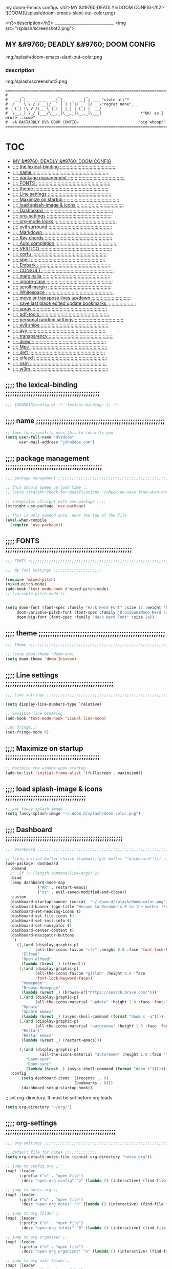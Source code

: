 #+OPTIONS: toc:

my doom-Emacs configs
<h2>MY &#9760;DEADLY☠DOOM CONFIG</h2>
![DOOM](/splash/doom-emacs-slant-out-color.png)

<h3>description</h3>
_______________________________
<img src="/splash/screenshot2.png">

** MY &#9760; DEADLY &#9760; DOOM CONFIG

img:/splash/doom-emacs-slant-out-color.png
*** description

img:/splash/screenshot2.png


    #+begin_example
    =====================================================================================
    #      _               _           _
    #   __| |_   _____  __| |_   _  __| | ___ "stole all"*
    #  / _` \ \ / / __|/ _` | | | |/ _` |/ _ \"regret none"...
    # | (_| |\ V /\__ \ (_| | |_| | (_| |  __/
    #  \__,_| \_/ |___/\__,_|\__,_|\__,_|\___|                 *"OK! so I wrote ..some"
    #  ☠A DASTARDLY DVS DOOM CONFIG☠                          "big whoop!"
    =====================================================================================
    #+end_example

* :TOC:
  - [[#my-9760-deadly-9760-doom-config][MY &#9760; DEADLY &#9760; DOOM CONFIG]]
  - [[#-the-lexical-binding-][;;;; the lexical-binding ;;;;;;;;;;;;;;;;;;;;;;;;;;;;;;;;;;;;;;;;;]]
  - [[#-name-][;;;; name ;;;;;;;;;;;;;;;;;;;;;;;;;;;;;;;;;;;;;;;;;;;;;;;;;;;;;;;;]]
  - [[#-package-management-][;;;; package management ;;;;;;;;;;;;;;;;;;;;;;;;;;;;;;;;;;;;;;;;;;]]
  - [[#-fonts-][;;;; FONTS ;;;;;;;;;;;;;;;;;;;;;;;;;;;;;;;;;;;;;;;;;;;;;;;;;;;;;;;]]
  - [[#-theme-][;;;; theme ;;;;;;;;;;;;;;;;;;;;;;;;;;;;;;;;;;;;;;;;;;;;;;;;;;;;;;;]]
  - [[#-line-settings-][;;;; Line settings ;;;;;;;;;;;;;;;;;;;;;;;;;;;;;;;;;;;;;;;;;;;;;;;]]
  - [[#-maximize-on-startup-][;;;; Maximize on startup ;;;;;;;;;;;;;;;;;;;;;;;;;;;;;;;;;;;;;;;;;]]
  - [[#-load-splash-image--icons-][;;;; load splash-image & icons ;;;;;;;;;;;;;;;;;;;;;;;;;;;;;;;;;;;]]
  - [[#-dashboard-][;;;; Dashboard ;;;;;;;;;;;;;;;;;;;;;;;;;;;;;;;;;;;;;;;;;;;;;;;;;;;]]
  - [[#-org-settings-][;;;; org-settings ;;;;;;;;;;;;;;;;;;;;;;;;;;;;;;;;;;;;;;;;;;;;;;;;]]
  - [[#-org-mode-looks-][;;;; org-mode looks ;;;;;;;;;;;;;;;;;;;;;;;;;;;;;;;;;;;;;;;;;;;;;;]]
  - [[#-evil-surround-][;;;; evil surround ;;;;;;;;;;;;;;;;;;;;;;;;;;;;;;;;;;;;;;;;;;;;;;;]]
  - [[#-markdown-][;;;; Markdown ;;;;;;;;;;;;;;;;;;;;;;;;;;;;;;;;;;;;;;;;;;;;;;;;;;;;]]
  - [[#-key-chords-][;;;; Key chords ;;;;;;;;;;;;;;;;;;;;;;;;;;;;;;;;;;;;;;;;;;;;;;;;;;]]
  - [[#-auto-completion-][;;;; Auto completion ;;;;;;;;;;;;;;;;;;;;;;;;;;;;;;;;;;;;;;;;;;;;;]]
  - [[#-vertico-][;;;; VERTICO ;;;;;;;;;;;;;;;;;;;;;;;;;;;;;;;;;;;;;;;;;;;;;;;;;;;;;]]
  - [[#-corfu-][;;;; corfu ;;;;;;;;;;;;;;;;;;;;;;;;;;;;;;;;;;;;;;;;;;;;;;;;;;;;;;;]]
  - [[#-spell-][;;;; spell ;;;;;;;;;;;;;;;;;;;;;;;;;;;;;;;;;;;;;;;;;;;;;;;;;;;;;;;]]
  - [[#-embark-][;;;; Embark ;;;;;;;;;;;;;;;;;;;;;;;;;;;;;;;;;;;;;;;;;;;;;;;;;;;;;;]]
  - [[#-consult-][;;;; CONSULT ;;;;;;;;;;;;;;;;;;;;;;;;;;;;;;;;;;;;;;;;;;;;;;;;;;;;;]]
  - [[#-marginalia-][;;;; marginalia ;;;;;;;;;;;;;;;;;;;;;;;;;;;;;;;;;;;;;;;;;;;;;;;;;;]]
  - [[#-ignore-case-][;;;; ignore-case ;;;;;;;;;;;;;;;;;;;;;;;;;;;;;;;;;;;;;;;;;;;;;;;;;]]
  - [[#-scroll-margin-][;;;; scroll margin ;;;;;;;;;;;;;;;;;;;;;;;;;;;;;;;;;;;;;;;;;;;;;;;]]
  - [[#-whitespace-][;;;; Whitespace ;;;;;;;;;;;;;;;;;;;;;;;;;;;;;;;;;;;;;;;;;;;;;;;;;;]]
  - [[#-move-or-transpose-lines-updown-][;;;; move or transpose lines up/down ;;;;;;;;;;;;;;;;;;;;;;;;;;;;;]]
  - [[#-save-last-place-edited-update-bookmarks-][;;;; save last place edited update bookmarks ;;;;;;;;;;;;;;;;;;;;;]]
  - [[#-spray-][;;;; spray ;;;;;;;;;;;;;;;;;;;;;;;;;;;;;;;;;;;;;;;;;;;;;;;;;;;;;;;]]
  - [[#-pdf-tools-][;;;; pdf-tools ;;;;;;;;;;;;;;;;;;;;;;;;;;;;;;;;;;;;;;;;;;;;;;;;;;;]]
  - [[#-personal-random-settings-][;;;; personal random settings ;;;;;;;;;;;;;;;;;;;;;;;;;;;;;;;;;;;;]]
  - [[#-evil-snipe-][;;;; evil snipe ;;;;;;;;;;;;;;;;;;;;;;;;;;;;;;;;;;;;;;;;;;;;;;;;;;]]
  - [[#-avy-][;;;; avy ;;;;;;;;;;;;;;;;;;;;;;;;;;;;;;;;;;;;;;;;;;;;;;;;;;;;;;;;;]]
  - [[#-transparency-][;;;; transparency ;;;;;;;;;;;;;;;;;;;;;;;;;;;;;;;;;;;;;;;;;;;;;;;;]]
  - [[#-dired-][;;;; dired ;;;;;;;;;;;;;;;;;;;;;;;;;;;;;;;;;;;;;;;;;;;;;;;;;;;;;;;]]
  - [[#-mpv-][;;;; Mpv ;;;;;;;;;;;;;;;;;;;;;;;;;;;;;;;;;;;;;;;;;;;;;;;;;;;;;;;;;]]
  - [[#-deft-][;;;; deft ;;;;;;;;;;;;;;;;;;;;;;;;;;;;;;;;;;;;;;;;;;;;;;;;;;;;;;;;]]
  - [[#-elfeed-][;;;; elfeed ;;;;;;;;;;;;;;;;;;;;;;;;;;;;;;;;;;;;;;;;;;;;;;;;;;;;;;]]
  - [[#-osm-][;;;; osm ;;;;;;;;;;;;;;;;;;;;;;;;;;;;;;;;;;;;;;;;;;;;;;;;;;;;;;;;;]]
  - [[#-w3m-][;;;; w3m ;;;;;;;;;;;;;;;;;;;;;;;;;;;;;;;;;;;;;;;;;;;;;;;;;;;;;;;;;]]

** ;;;; the lexical-binding ;;;;;;;;;;;;;;;;;;;;;;;;;;;;;;;;;;;;;;;;;

#+begin_src emacs-lisp
;;; $DOOMDIR/config.el -*- lexical-binding: t; -*-
#+end_src

** ;;;; name ;;;;;;;;;;;;;;;;;;;;;;;;;;;;;;;;;;;;;;;;;;;;;;;;;;;;;;;;

#+begin_src emacs-lisp
;; Some functionality uses this to identify you
(setq user-full-name "dvsdude"
      user-mail-address "john@doe.com")
#+end_src

** ;;;; package management ;;;;;;;;;;;;;;;;;;;;;;;;;;;;;;;;;;;;;;;;;;

#+begin_src emacs-lisp
;;; package management ;;;;;;;;;;;;;;;;;;;;;;;;;;;;;;;;;;;;;;;;;;;;;;;;;;;;;;;;;;

;; this should speed up load time ;;
;; (setq straight-check-for-modifications '(check-on-save find-when-checking))

;; integrates straight with use-package ;;;;
(straight-use-package 'use-package)

;; This is only needed once, near the top of the file
(eval-when-compile
  (require 'use-package))
#+end_src

** ;;;; FONTS ;;;;;;;;;;;;;;;;;;;;;;;;;;;;;;;;;;;;;;;;;;;;;;;;;;;;;;;

#+begin_src emacs-lisp
;;; FONTS ;;;;;;;;;;;;;;;;;;;;;;;;;;;;;;;;;;;;;;;;;;;;;;;;;;;;;;;;;;;;;;;;;;;;;

;;; My font settings ;;;;;;;;;;;;;;;;;;;;;

(require 'mixed-pitch)
(mixed-pitch-mode)
(add-hook 'text-mode-hook #'mixed-pitch-mode)
;; (variable-pitch-mode t)


(setq doom-font (font-spec :family "Hack Nerd Font" :size 17 :weight 'bold)
     doom-variable-pitch-font (font-spec :family "DroidSansMono Nerd Font" :size 17)
     doom-big-font (font-spec :family "Hack Nerd Font" :size 24))
#+end_src

** ;;;; theme ;;;;;;;;;;;;;;;;;;;;;;;;;;;;;;;;;;;;;;;;;;;;;;;;;;;;;;;

#+begin_src emacs-lisp
;;; theme ;;;;;;;;;;;;;;;;;;;;;;;;;;;;;;;;;;;;;;;;;;;;;;;;;;;;;;;;;;;;;;;;;;;;;

;; (setq doom-theme 'doom-one)
(setq doom-theme 'doom-Iosvkem)
#+end_src

** ;;;; Line settings ;;;;;;;;;;;;;;;;;;;;;;;;;;;;;;;;;;;;;;;;;;;;;;;

#+begin_src emacs-lisp
;;; Line settings ;;;;;;;;;;;;;;;;;;;;;;;;;;;;;;;;;;;;;;;;;;;;;;;;;;;;;;;;;;;;;

(setq display-line-numbers-type `relative)

;; Sensible line breaking
(add-hook 'text-mode-hook 'visual-line-mode)

;;no fringe;;;
(set-fringe-mode 0)
#+end_src

** ;;;; Maximize on startup ;;;;;;;;;;;;;;;;;;;;;;;;;;;;;;;;;;;;;;;;;

#+begin_src emacs-lisp
;; Maximize the window upon startup
(add-to-list 'initial-frame-alist '(fullscreen . maximized))
#+end_src

** ;;;; load splash-image & icons ;;;;;;;;;;;;;;;;;;;;;;;;;;;;;;;;;;;

#+begin_src emacs-lisp
;; set fancy splash-image
(setq fancy-splash-image "~/.doom.d/splash/doom-color.png")
#+end_src


** ;;;; Dashboard ;;;;;;;;;;;;;;;;;;;;;;;;;;;;;;;;;;;;;;;;;;;;;;;;;;;

#+begin_src emacs-lisp
;;; Dashboard ;;;;;;;;;;;;;;;;;;;;;;;;;;;;;;;;;;;;;;;;;;;;;;;;;;;;;;;;;;;;;;;;;;

;; (setq initial-buffer-choice (lambda()(get-buffer "*dashboard*"))) ;; this is for use with emacsclient
(use-package! dashboard
  :demand
  ;; :if (< (length command-line-args) 2)
  :bind
  (:map dashboard-mode-map
              ("RR" . restart-emacs)
              ("zz" . evil-saved-modified-and-close))
  :custom
  (dashboard-startup-banner (concat  "~/.doom.d/splash/doom-color.png"))
  (dashboard-banner-logo-title "Wecome to Dvsdude's E to the mother f*ck*n MACS")
  (dashboard-set-heading-icons t)
  (dashboard-set-file-icons t)
  (dashboard-set-init-info t)
  (dashboard-set-navigator t)
  (dashboard-center-content t)
  (dashboard-navigator-buttons
   `(
     ((,(and (display-graphic-p)
             (all-the-icons-faicon "rss" :height 0.8 :face 'font-lock-keyword-face))
       "Elfeed"
       "Open elfeed"
       (lambda (&rest _) (elfeed)))
      (,(and (display-graphic-p)
             (all-the-icons-faicon "gitlab" :height 0.8 :face
             'font-lock-keyword-face))
       "Homepage"
       "Browse Homepage"
       (lambda (&rest _) (browse-url"https://search.brave.com/")))
      (,(and (display-graphic-p)
             (all-the-icons-material "update" :height 1.0 :face 'font-lock-keyword-face))
       "Update"
       "Update emacs"
       (lambda (&rest _) (async-shell-command (format "doom s -u"))))
      (,(and (display-graphic-p)
             (all-the-icons-material "autorenew" :height 1.0 :face 'font-lock-keyword-face))
       "Restart"
       "Restar emacs"
       (lambda (&rest _) (restart-emacs)))
      
      (,(and (display-graphic-p)
               (all-the-icons-material "autorenew" :height 1.0 :face 'font-lock-keyword-face))
         "Doom-sync"
         "Doom-sync"
         (lambda (&rest _) (async-shell-command (format "doom s")))))))
  :config
       (setq dashboard-items '((recents  . 8)
                              (bookmarks . 8)))
       (dashboard-setup-startup-hook))

#+end_src


;; set org-directory. It must be set before org loads
#+begin_src emacs-lisp
(setq org-directory "~/org/")

#+end_src

** ;;;; org-settings ;;;;;;;;;;;;;;;;;;;;;;;;;;;;;;;;;;;;;;;;;;;;;;;;

#+begin_src emacs-lisp
;;; org-settings ;;;;;;;;;;;;;;;;;;;;;;;;;;;;;;;;;;;;;;;;;;;;;;;;;;;;;;;;;;;;;;;;

;; default file for notes ;;;;;;;;;;;;;;
(setq org-default-notes-file (concat org-directory "notes.org"))

;; jump to config.org ;;
(map! :leader
      (:prefix ("o" . "open file")
       :desc "open org config" "p" (lambda () (interactive) (find-file "~/.doom.d/config.org"))))

;; jump to notes.org ;;
(map! :leader
      (:prefix ("o" . "open file")
       :desc "open org notes" "n" (lambda () (interactive) (find-file "~/org/notes.org"))))

;; jump to org folder ;;
(map! :leader
      (:prefix ("o" . "open file")
       :desc "open org folder" "0" (lambda () (interactive) (find-file "~/org/"))))

;; jump to org organizer ;;
(map! :leader
      (:prefix ("o" . "open file")
       :desc "open org organizer" "o" (lambda () (interactive) (find-file "~/org/organizer.org"))))

;; jump to org wiki folder;;
(map! :leader
      (:prefix ("o" . "open file")
       :desc "open org wiki" "k" (lambda () (interactive) (find-file "~/org/wiki/"))))

;; C-c C-, brings up menu for adding code blocks ;;;;
(require 'org-tempo)
(add-to-list 'org-structure-template-alist '("el" . "src emacs-lisp"))

;; brings up a buffer for capturing ;;;;
(require 'org-capture)
(setq org-refile-targets '((nil :maxlevel . 2)
                                (org-agenda-files :maxlevel . 2)))
(setq org-outline-path-complete-in-steps nil)         ;; Refile in a single go
(setq org-refile-use-outline-path 'file)              ;; this also set by vertico

;; uses Pandoc to convert selected file types to org
(use-package! org-pandoc-import :after org)
#+end_src

** ;;;; org-mode looks ;;;;;;;;;;;;;;;;;;;;;;;;;;;;;;;;;;;;;;;;;;;;;;

#+begin_src emacs-lisp
;;;; Improve org mode looks ;;;;;;;;;;;;;;;;;;;;;;;;;;;

(setq org-agenda-include-diary t
      org-agenda-timegrid-use-ampm 1
      org-startup-indented t
      org-pretty-entities t
      org-hide-emphasis-markers t
      org-startup-with-inline-images t
      org-image-actual-width '(300))

;; un-hide emphasis-markers when under point ;;;;
(add-hook 'org-mode-hook 'org-appear-mode)

;; change header * for symbols ;;;;
(require 'org-superstar)
(after! 'org
(add-hook 'org-mode-hook (lambda () (org-superstar-mode 1))))

;; use dash instead of hyphin ;;
;; (after! 'org-superstar
;; (font-lock-add-keywords 'org-mode
;; '(("\\\\\\=<\\\\(-\\\\):"
;;  '(("^[[:space:]]*\\(-\\) "
;;     0 (prog1 () (compose-region (match-beginning 1) (match-end 1) "—"))))))))

;; set font size for headers ;;
(custom-set-faces
  '(org-level-1 ((t (:inherit outline-1 :height 1.2))))
  '(org-level-2 ((t (:inherit outline-2 :height 1.0))))
  '(org-level-3 ((t (:inherit outline-3 :height 1.0))))
  '(org-level-4 ((t (:inherit outline-4 :height 1.0))))
  '(org-level-5 ((t (:inherit outline-5 :height 1.0))))
)

;; set `color' of emphasis types ;;;;

(setq org-emphasis-alist
      '(("*" my-org-emphasis-bold)
        ("/" italic)
        ("_" underline)
        ("=" org-verbatim verbatim)
        ("~" org-code verbatim)
        ("+" (:strike-through t))))

(defface my-org-emphasis-bold
  '((default :inherit bold)
    (((class color) (min-colors 88) (background light))
     :foreground "#a60000")
    (((class color) (min-colors 88) (background dark))
     :foreground "#ff8059"))
  "My bold emphasis for Org.")

(defface my-org-emphasis-italic
  '((default :inherit italic)
    (((class color) (min-colors 88) (background light))
     :foreground "#005e00")
    (((class color) (min-colors 88) (background dark))
     :foreground "#44bc44"))
  "My italic emphasis for Org.")

(defface my-org-emphasis-underline
  '((default :inherit underline)
    (((class color) (min-colors 88) (background light))
     :foreground "#813e00")
    (((class color) (min-colors 88) (background dark))
     :foreground "#d0bc00"))
  "My underline emphasis for Org.")

(defface my-org-emphasis-strike-through
  '((((class color) (min-colors 88) (background light))
     :strike-through "#972500" :foreground "#505050")
    (((class color) (min-colors 88) (background dark))
     :strike-through "#ef8b50" :foreground "#a8a8a8"))
  "My strike-through emphasis for Org.")
#+end_src


** ;;;; evil surround ;;;;;;;;;;;;;;;;;;;;;;;;;;;;;;;;;;;;;;;;;;;;;;;

#+begin_src emacs-lisp
;;; evil surround ;;;;;;;;;;;;;;;;;;;;;;;;;;;;;;;;

(require 'evil-surround)
(after! 'org
(add-hook 'org-mode-hook (lambda ()
                            (push '(?= . ("=" . "=")) evil-surround-pairs-alist)))
(add-hook 'org-mode-hook (lambda ()
                            (push '(?` . ("`" . "'")) evil-surround-pairs-alist))))
#+end_src
** ;;;; Markdown ;;;;;;;;;;;;;;;;;;;;;;;;;;;;;;;;;;;;;;;;;;;;;;;;;;;;

;; use C-c / for menu

#+begin_src emacs-lisp
;;; Markdown ;;;;;;;;;;;;;;;;;;;;;;;;;;;;;;;;;;;;;;;;;;;;;;;;;;;;;;;;;;;;;;;;;;

(use-package markdown-mode
  :commands (markdown-mode gfm-mode)
  :mode (("README\\.md\\'" . gfm-mode)
         ("\\.md\\'" . markdown-mode)
         ("\\.markdown\\'" . markdown-mode))
  :init (setq markdown-command "pandoc"))
;; start pandoc with every markdown file ;;;;
(add-hook 'markdown-mode-hook 'pandoc-mode)

;; default markdown-mode's markdown-live-preview-mode to vertical split
(setq markdown-split-window-direction 'right)
#+end_src

** ;;;; Key chords ;;;;;;;;;;;;;;;;;;;;;;;;;;;;;;;;;;;;;;;;;;;;;;;;;;

#+begin_src emacs-lisp
;;; Keychords ;;;;;;;;;;;;;;;;;;;;;;;;;;;;;;;;;;;;;;;;;;;;;;;;;;;;;;;;;;;;;;;;;

(require 'key-chord)
(key-chord-mode 1)
;; Exit insert mode by pressing j and then j quickly
;; Max time delay between two key presses to be considered a key chord
(setq key-chord-two-keys-delay 0.4) ; default 0.1
;; Max time delay between two presses of the same key to be considered a key chord.
;; Should normally be a little longer than;key-chord-two-keys-delay.
(setq key-chord-one-key-delay 0.5) ; default 0.2
(key-chord-define evil-insert-state-map "jj" 'evil-normal-state)
(key-chord-define evil-insert-state-map "jh" 'evil-normal-state)
;; (key-chord-define evil-insert-state-map "dd" 'backward-kill-word)
#+end_src

** ;;;; Auto completion ;;;;;;;;;;;;;;;;;;;;;;;;;;;;;;;;;;;;;;;;;;;;;

#+begin_src emacs-lisp
;;; Auto completion ;;;;;;;;;;;;;;;;;;;;;;;;;;;;;;;;;;;;;;;;;;;;;;;;;;;;;;;;;;;

(ac-config-default)
;; Completion words longer than 3 characters
(custom-set-variables
  '(ac-ispell-requires 3)
  '(ac-ispell-fuzzy-limit 1))

(eval-after-load "auto-complete"
  '(progn
      (ac-ispell-setup)))

(add-hook 'git-commit-mode-hook 'ac-ispell-ac-setup)
(add-hook 'org-mode-hook 'ac-ispell-ac-setup)
(setq ispell-complete-word-dict "/usr/share/dict/20k.txt")
(add-to-list 'ac-user-dictionary "/usr/share/dict/20k.txt")
;; (ac-flyspell-workaround)
(setq flyspell-correct-highlight nil)
#+end_src

** ;;;; VERTICO ;;;;;;;;;;;;;;;;;;;;;;;;;;;;;;;;;;;;;;;;;;;;;;;;;;;;;

#+begin_src emacs-lisp
;;; VERTICO ;;;;;;;;;;;;;;;;;;;;;;;;;;;;;;;;;;;;;;;;;;;;;;;;;;;;;;;;;;;;;;;;;;;

(use-package vertico
  :init
  (vertico-mode)
  (setq vertico-cycle t))
(use-package orderless
   :init
  ;; (setq completion-styles '(basic substring partial-completion flex))
  ;; (setq completion-styles '(substring orderless)
  (setq completion-styles '(orderless)
        completion-category-defaults nil
        completion-category-overrides '((file (styles partial-completion)))))
;; Persist history over Emacs restarts. Vertico sorts by history position.
(use-package savehist
  :init
  (savehist-mode 1))
(use-package emacs
  :init
;; Alternatively try `consult-completing-read-multiple' ;;;;
  (defun crm-indicator (args)
    (cons (concat "[CRM] " (car args)) (cdr args)))
  (advice-add #'completing-read-multiple :filter-args #'crm-indicator)

;; Do not allow the cursor in the minibuffer prompt ;;;;
(setq minibuffer-prompt-properties
      '(read-only t cursor-intangible t face minibuffer-prompt))
(add-hook 'minibuffer-setup-hook #'cursor-intangible-mode)

;; Enable recursive minibuffers ;;;;
  (setq enable-recursive-minibuffers t))
;; Use `consult-completion-in-region' if Vertico is enabled.
;; Otherwise use the default `completion--in-region' function.
(setq completion-in-region-function
      (lambda (&rest args)
        (apply (if vertico-mode
                   #'consult-completion-in-region
                 #'completion--in-region)
               args)))
(advice-add #'completing-read-multiple
            :override #'consult-completing-read-multiple)
(setq org-refile-use-outline-path 'file
      org-outline-path-complete-in-steps nil)
(advice-add #'tmm-add-prompt :after #'minibuffer-hide-completions)
(use-package marginalia
  :after vertico
  :custom
  (marginalia-annotators '(marginalia-annotators-heavy marginalia-annotators-light nil))
  :init
  (marginalia-mode))
#+end_src

** ;;;; corfu ;;;;;;;;;;;;;;;;;;;;;;;;;;;;;;;;;;;;;;;;;;;;;;;;;;;;;;;

#+begin_src emacs-lisp
;;; corfu ;;;;;;;;;;;;;;;;;;;;;;;;;;;;;;;;;;;;;;;;;;;;;;;;;;;;;;;;;;;;;;;;;;;;;

(use-package corfu
;; Optional customizations
  :custom
  (corfu-cycle t)                ;; Enable cycling for `corfu-next/previous'
  (corfu-auto t)                 ;; Enable auto completion
  ;; (corfu-separator ?\s)          ;; Orderless field separator
  ;; (corfu-quit-at-boundary nil)   ;; Never quit at completion boundary
  (corfu-quit-no-match nil)      ;; Never quit, even if there is no match
  ;; (corfu-preview-current nil)    ;; Disable current candidate preview
  (corfu-preselect-first nil)    ;; Disable candidate preselection
  ;; (corfu-on-exact-match nil)     ;; Configure handling of exact matches
  (corfu-echo-documentation nil) ;; Disable documentation in the echo area
  (corfu-scroll-margin 5)        ;; Use scroll margin
  ;; Use TAB for cycling, default is `corfu-complete'.
  :bind
  (:map corfu-map
        ("TAB" . corfu-next)
        ([tab] . corfu-next)
        ("S-TAB" . corfu-previous)
        ([backtab] . corfu-previous))

;; You may want to enable Corfu only for certain modes.
;; :hook ((prog-mode . corfu-mode)
;;        (shell-mode . corfu-mode)
;;        (org-mode . corfu-mode)
;;        (text-mode . corfu-mode)
;;        (eshell-mode . corfu-mode))

;; Recommended: Enable Corfu globally.
;; This is recommended since dabbrev can be used globally (M-/).
  :init
(corfu-global-mode))
(use-package orderless
  :init
  ;; (setq completion-styles '(basic substring flex partial-completion orderless)
  ;; (setq completion-styles '(basic substring partial-completion flex))
  ;; (setq completion-styles '(substring orderless)
  (setq completion-styles '(orderless)
        completion-category-defaults nil
        completion-category-overrides '((file (styles . (partial-completion))))))
;; Use dabbrev with Corfu!
(use-package dabbrev
;; Swap M-/ and C-M-/
  :bind (("M-/" . dabbrev-completion)
         ("C-M-/" . dabbrev-expand)))
(use-package emacs
  :init
;; TAB cycle if there are only few candidates
  (setq completion-cycle-threshold 3)
;; Enable indentation+completion using the TAB key.
;; `completion-at-point' is often bound to M-TAB.
  (setq tab-always-indent 'complete))
;; Enable auto completion and configure quitting
;; (setq corfu-auto t
;;       corfu-quit-no-match 'separator) ;; or t
#+end_src


** ;;;; spell ;;;;;;;;;;;;;;;;;;;;;;;;;;;;;;;;;;;;;;;;;;;;;;;;;;;;;;;

|---------------------------+-------|
| goto-next-error           | C-,   |
| auto-correct-word         | C-.   |
| correct-wrapper           | C-;   |
| auto-correct-word         | C-M-i |
| correct-word-before-point | C-c $ |
|---------------------------+-------|

#+begin_src emacs-lisp
(use-package flyspell-correct
  :after flyspell
  :bind (:map flyspell-mode-map ("C-;" . flyspell-correct-wrapper)))


(setq ispell-list-command "--list")
(add-to-list 'ispell-skip-region-alist '("^#+BEGIN_SRC" . "^#+END_SRC"))

#+end_src
** ;;;; Embark ;;;;;;;;;;;;;;;;;;;;;;;;;;;;;;;;;;;;;;;;;;;;;;;;;;;;;;

#+begin_src emacs-lisp
;;; Embark;;;;;;;;;;;;;;;;;;;;;;;;;;;;;;;;;;;;;;;;

(use-package embark
   :init
;; Optionally replace the key help with a completing-read interface
   (setq prefix-help-command #'embark-prefix-help-command)
   :config
;; Hide the mode line of the Embark live/completions buffers
   (add-to-list 'display-buffer-alist
 	       '("\\`\\*Embark Collect \\(Live\\|Completions\\)\\*"
 		 nil
 		 (window-parameters (mode-line-format . none)))))

(defun embark-which-key-indicator ()
;; An embark indicator that displays keymaps using which-key.
;; The which-key help message will show the type and value of the
;; current target followed by an ellipsis if there are further
;; targets."
  (lambda (&optional keymap targets prefix)
    (if (null keymap)
        (which-key--hide-popup-ignore-command)
      (which-key--show-keymap
       (if (eq (plist-get (car targets) :type) 'embark-become)
           "Become"
         (format "Act on %s '%s'%s"
                 (plist-get (car targets) :type)
                 (embark--truncate-target (plist-get (car targets) :target))
                 (if (cdr targets) "…" "")))
       (if prefix
           (pcase (lookup-key keymap prefix 'accept-default)
             ((and (pred keymapp) km) km)
             (_ (key-binding prefix 'accept-default)))
         keymap)
       nil nil t (lambda (binding)
                   (not (string-suffix-p "-argument" (cdr binding))))))))

(setq embark-indicators
  '(embark-which-key-indicator
    embark-highlight-indicator
    embark-isearch-highlight-indicator))

(defun embark-hide-which-key-indicator (fn &rest args)
;;  "Hide the which-key indicator immediately when using the completing-read prompter."
  (which-key--hide-popup-ignore-command)
  (let ((embark-indicators
         (remq #'embark-which-key-indicator embark-indicators)))
      (apply fn args)))

(advice-add #'embark-completing-read-prompter
            :around #'embark-hide-which-key-indicator)
#+end_src

** ;;;; CONSULT ;;;;;;;;;;;;;;;;;;;;;;;;;;;;;;;;;;;;;;;;;;;;;;;;;;;;;

#+begin_src emacs-lisp
;;; CONSULT ;;;;;;;;;;;;;;;;;;;;;;;;;;;;;;;;;;;;;;

(use-package consult
  ;; Replace bindings. Lazily loaded due by `use-package'.
  :bind (;; C-c bindings (mode-specific-map)
         ;; ("C-c h" . consult-history)
         ;; ("C-c m" . consult-mode-command)
         ;; ("C-c b" . consult-bookmark)
         ;; ("C-c k" . consult-kmacro)
         ;; ;; C-x bindings (ctl-x-map)
         ;; ("C-x M-:" . consult-complex-command)     ;; orig. repeat-complex-command
         ;; ("C-x b" . consult-buffer)                ;; orig. switch-to-buffer
         ;; ("C-x 4 b" . consult-buffer-other-window) ;; orig. switch-to-buffer-other-window
         ;; ("C-x 5 b" . consult-buffer-other-frame)  ;; orig. switch-to-buffer-other-frame
         ;; ;; Custom M-# bindings for fast register access
         ;; ("M-#" . consult-register-load)
         ;; ("M-'" . consult-register-store)          ;; orig. abbrev-prefix-mark (unrelated)
         ;; ("C-M-#" . consult-register)
         ;; ;; Other custom bindings
         ("M-y" . consult-yank-pop)                ;; orig. yank-pop
         ;; ("<help> a" . consult-apropos)            ;; orig. apropos-command
         ;; ;; M-g bindings (goto-map)
         ;; ("M-g e" . consult-compile-error)
         ;; ("M-g f" . consult-flymake)               ;; Alternative: consult-flycheck
         ;; ("M-g g" . consult-goto-line)             ;; orig. goto-line
         ;; ("M-g M-g" . consult-goto-line)           ;; orig. goto-line
          ("M-g o" . consult-outline))               ;; Alternative: consult-org-heading
         ;; ("M-g m" . consult-mark)
         ;; ("M-g k" . consult-global-mark)
         ;; ("M-g i" . consult-imenu)
         ;; ("M-g I" . consult-imenu-multi)
         ;; ;; M-s bindings (search-map)
         ;; ("M-s f" . consult-find)
         ;; ("M-s F" . consult-locate)
         ;; ("M-s g" . consult-grep)
         ;; ("M-s G" . consult-git-grep)
         ;; ("M-s r" . consult-ripgrep)
         ;; ("M-s l" . consult-line)
         ;; ("M-s L" . consult-line-multi)
         ;; ("M-s m" . consult-multi-occur)
         ;; ("M-s k" . consult-keep-lines)
         ;; ("M-s u" . consult-focus-lines)
         ;; Isearch integration
         ;; ("M-s e" . consult-isearch-history)
         ;; :map isearch-mode-map
         ;; ("M-e" . consult-isearch-history)         ;; orig. isearch-edit-string
         ;; ("M-s e" . consult-isearch-history)       ;; orig. isearch-edit-string
         ;; ("M-s l" . consult-line)                  ;; needed by consult-line to detect isearch
         ;; ("M-s L" . consult-line-multi))           ;; needed by consult-line to detect isearch

  ;; Enable automatic preview at point in the *Completions* buffer. This is
  ;; relevant when you use the default completion UI. You may want to also
  ;; enable `consult-preview-at-point-mode` in Embark Collect buffers.
  :hook (completion-list-mode . consult-preview-at-point-mode)
)
#+end_src

** ;;;; marginalia ;;;;;;;;;;;;;;;;;;;;;;;;;;;;;;;;;;;;;;;;;;;;;;;;;;

#+begin_src emacs-lisp
;;; marginalia ;;;;;;;;;;;;;;;;;;;;;;;;;;;;;;;;;;;;;;;;;;;;;;;;;;;;;;;;;;;;;;;;
;; Enable richer annotations using the Marginalia package
(use-package marginalia
;; Either bind `marginalia-cycle` globally or only in the minibuffer
  :bind (("M-A" . marginalia-cycle)
         :map minibuffer-local-map
         ("M-A" . marginalia-cycle))
;; The :init configuration is always executed (Not lazy!)
  :init
;; Must be in the :init section of use-package such that the mode gets
;; enabled right away. Note that this forces loading the package.
  (marginalia-mode))
#+end_src

** ;;;; ignore-case ;;;;;;;;;;;;;;;;;;;;;;;;;;;;;;;;;;;;;;;;;;;;;;;;;

#+begin_src emacs-lisp
;;; ignore-case ;;;;;;;;;;;;;;;;;;;;;;;;;;;;;;;;;;

(setq read-file-name-completion-ignore-case t
      read-buffer-completion-ignore-case t
      completion-ignore-case t)
#+end_src

** ;;;; scroll margin ;;;;;;;;;;;;;;;;;;;;;;;;;;;;;;;;;;;;;;;;;;;;;;;

#+begin_src emacs-lisp
;;; scroll margin ;;;;;;;;;;;;;;;;;;;;;;;;;;;;;;;;

;; this should replicate scrolloff in vim ;;
(setq scroll-conservatively 222
      maximum-scroll-margin 0.50
      scroll-margin 2
      scroll-preserve-screen-position 't)
#+end_src

** ;;;; Whitespace ;;;;;;;;;;;;;;;;;;;;;;;;;;;;;;;;;;;;;;;;;;;;;;;;;;

;; this is to color change text that goes beyond a set limit

#+begin_src emacs-lisp
;;; Whitespace ;;;;;;;;;;;;;;;;;;;;;;;;;;;;;;;;;;;
(require 'whitespace)
(after! org
(setq whitespace-line-column 68)
(setq whitespace-style '(face lines-tail)))
(setq global-whitespace-mode t)

(map! :leader
     (:prefix ("t". "toggle")
      :desc "whitespace toggle" "W" #'whitespace-mode))
#+end_src
#+begin_src emacs-lisp
;;;###autoload
(autoload 'whitespace-mode           "whitespace" "Toggle whitespace visualization"        t)
#+end_src

** ;;;; move or transpose lines up/down ;;;;;;;;;;;;;;;;;;;;;;;;;;;;;

#+begin_src emacs-lisp
;;; move or transpose lines up/down;;;;;;;;;;;;;;;

(defun move-line-up ()
  (interactive)
  (transpose-lines 1)
  (forward-line -2))

(defun move-line-down ()
  (interactive)
  (forward-line 1)
  (transpose-lines 1)
  (forward-line -1))

(global-set-key (kbd "M-<up>") 'move-line-up)
(global-set-key (kbd "M-<down>") 'move-line-down)
 #+end_src

** ;;;; save last place edited update bookmarks ;;;;;;;;;;;;;;;;;;;;;

#+begin_src emacs-lisp
;; save last place edited & update bookmarks
(global-auto-revert-mode 1)
(save-place-mode 1)
(setq save-place-forget-unreadable-files nil)
(setq save-place-file "~/.doom.d/saveplace")
(setq bookmark-save-flag t)
#+end_src
** ;;;; spray ;;;;;;;;;;;;;;;;;;;;;;;;;;;;;;;;;;;;;;;;;;;;;;;;;;;;;;;

#+begin_src emacs-lisp
;;; spray ;;;;;;;;;;;;;;;;;;;;;;;;;;;;;;;;;;;;;;;;

(global-set-key (kbd "<f6>") 'spray-mode)
(use-package! spray
  :commands spray-mode
  :config
  (setq spray-wpm 200
        spray-height 800)
   (map! :map spray-mode-map "<f6>" #'spray-mode
                         "<return>" #'spray-start/stop
                                "f" #'spray-faster
                                "s" #'spray-slower
                                "t" #'spray-time
                          "<right>" #'spray-forward-word
                                "h" #'spray-forward-word
                           "<left>" #'spray-backward-word
                                "l" #'spray-backward-word
                                "q" #'spray-quit))
;; (add-hook 'spray-mode-hook #'cursor-intangible-mode)
;; "Minor modes to toggle off when in spray mode."
(setq spray-unsupported-minor-modes
  '(beacon-mode buffer-face-mode smartparens-mode highlight-symbol-mode
		     column-number-mode line-number-mode ))
(setq cursor-in-non-selected-windows nil)
(require 'spray)
#+end_src

** ;;;; pdf-tools ;;;;;;;;;;;;;;;;;;;;;;;;;;;;;;;;;;;;;;;;;;;;;;;;;;;

#+begin_src emacs-lisp
;;; pdf-tools ;;;;;;;;;;;;;;;;;;;;;;;;;;;;;;;;;;;;

;; (pdf-tools-install)
(pdf-loader-install) ;; this helps load time
(use-package pdf-view
  :hook (pdf-tools-enabled . pdf-view-midnight-minor-mode)
  :hook (pdf-tools-enabled . hide-mode-line-mode)
  :config
  (setq pdf-view-midnight-colors '("#ABB2BF" . "#282C35")))

;; (setq-default pdf-view-display-size 'fit-page)
(require 'saveplace-pdf-view)
(save-place-mode 1)
#+end_src
** ;;;; personal random settings ;;;;;;;;;;;;;;;;;;;;;;;;;;;;;;;;;;;;

#+begin_src emacs-lisp
;; should put  focus in the new window
(setq evil-split-window-below t
      evil-vsplit-window-right t)
;; number of lines of overlap in page flip
(setq next-screen-context-lines 5)

;; my keybindings ;;;;
(map! :leader
    (:prefix ("i". "insert")
     :desc "append to buffer" "t" #'append-to-buffer))
(map! :leader
    (:prefix ("i". "insert")
     :desc "insert buffer at point" "b" #'insert-buffer))

;;;  "Syntax color for code colors ;;;;
(add-hook 'prog-mode-hook #'rainbow-mode)

;; Make `v$' not include the newline character ;;;;
(general-define-key
:states '(visual motion)
"$" '(lambda ()
        (interactive)
        (evil-end-of-line)))

;; toggle comment ;;;;
(global-set-key (kbd "M-;") 'evilnc-comment-or-uncomment-lines)

;; youtube download ;;;;
(require 'ytdl)

;; beacon highlight cursor ;;;;;
(beacon-mode t)

;; typing speed test ;;;;
(require 'typit)


(setq org-file-apps
      (append '(
                ("\\.mp4\\'" . "default")
                ) org-file-apps ))

#+end_src

** ;;;; evil snipe ;;;;;;;;;;;;;;;;;;;;;;;;;;;;;;;;;;;;;;;;;;;;;;;;;;

#+begin_src emacs-lisp
;;; evil snipe ;;;;;;;;;;;;;;;;;;;;;;;;;;;;;;;;;;;

(require 'evil-snipe)
(evil-snipe-mode t)
(evil-snipe-override-mode 1)
(define-key evil-snipe-parent-transient-map (kbd "C-;")
  (evilem-create 'evil-snipe-repeat
                 :bind ((evil-snipe-scope 'line)
                        (evil-snipe-enable-highlight)
                        (evil-snipe-enable-incremental-highlight))))
(push '(?\[ "[[{(]") evil-snipe-aliases)
(add-hook 'magit-mode-hook 'turn-off-evil-snipe-override-mode)
#+end_src

#+begin_src emacs-lisp
;; whichkey ;;;;;;;;;;;;;;;;;;;;;;;;;;;;;;;;;;;;;

(which-key-setup-minibuffer)
;; (which-key-setup-side-window-bottom)
;;(which-key-setup-side-window-right)
;;(which-key-setup-side-window-right-bottom)
#+end_src


** ;;;; avy ;;;;;;;;;;;;;;;;;;;;;;;;;;;;;;;;;;;;;;;;;;;;;;;;;;;;;;;;;

#+begin_src emacs-lisp
(map! :leader
     (:prefix ("s". "search")
      :desc "avy goto char timer" "a" #'evil-avy-goto-char-timer))

(setq avy-timeout-seconds 1.0) ;;default 0.5
(setq avy-single-candidate-jump t)
#+end_src
** ;;;; transparency ;;;;;;;;;;;;;;;;;;;;;;;;;;;;;;;;;;;;;;;;;;;;;;;;

#+begin_src emacs-lisp
;;; transparency ;;;;;;;;;;;;;;;;;;;;;;;;;;;;;;;;;

(defun toggle-transparency ()
   (interactive)
   (let ((alpha (frame-parameter nil 'alpha)))
     (set-frame-parameter
      nil 'alpha
      (if (eql (cond ((numberp alpha) alpha)
                     ((numberp (cdr alpha)) (cdr alpha))
                     ;; Also handle undocumented (<active> <inactive>) form.
                     ((numberp (cadr alpha)) (cadr alpha)))
              100)
         '(85 . 55) '(100 . 100)))))
(map! :leader
     (:prefix ("t". "toggle")
      :desc "toggle transparency" "t" #'toggle-transparency))
#+end_src


** ;;;; dired ;;;;;;;;;;;;;;;;;;;;;;;;;;;;;;;;;;;;;;;;;;;;;;;;;;;;;;;

#+begin_src emacs-lisp

(add-hook 'dired-mode-hook
          'display-line-numbers-mode)
(add-hook 'dired-mode-hook
          'dired-hide-details-mode)

;; peep dired ;;;;;;;;;;;;;;;;;;;;;;;;;;;;;;;;;;;;

(map! :leader
     (:prefix ("t". "toggle")
      :desc "peep dired toggle" "p" #'peep-dired))
(setq peep-dired-cleanup-on-disable t)
(setq peep-dired-enable-on-directories t)
(evil-define-key 'normal peep-dired-mode-map (kbd "n") 'peep-dired-scroll-page-down
                                             (kbd "p") 'peep-dired-scroll-page-up
                                             (kbd "j") 'peep-dired-next-file
                                             (kbd "<down>") 'peep-dired-next-file
                                             (kbd "k") 'peep-dired-prev-file
                                             (kbd "<up>") 'peep-dired-prev-file)
(add-hook 'peep-dired-hook 'evil-normalize-keymaps)
#+end_src


** ;;;; Mpv ;;;;;;;;;;;;;;;;;;;;;;;;;;;;;;;;;;;;;;;;;;;;;;;;;;;;;;;;;

#+begin_src emacs-lisp
;; add org+mpv ;;;;
(org-link-set-parameters "mpv" :follow #'mpv-play)
(defun org-mpv-complete-link (&optional arg)
  (replace-regexp-in-string
   "file:" "mpv:"
   (org-link-complete-file arg)
   t t))
(defun my:mpv/org-metareturn-insert-playback-position ()
  (when-let ((item-beg (org-in-item-p)))
    (when (and (not org-timer-start-time)
               (mpv-live-p)
               (save-excursion
                 (goto-char item-beg)
                 (and (not (org-invisible-p)) (org-at-item-timer-p))))
      (mpv-insert-playback-position t))))
(add-hook 'org-metareturn-hook #'my:mpv/org-metareturn-insert-playback-position)
(add-hook 'org-open-at-point-functions #'mpv-seek-to-position-at-point)
;; mpv seek to position at point
(define-key global-map (kbd "C-x ,") 'mpv-seek-to-position-at-point)

;; mpv commands ;;;;;;;;;;;;;;;;;;;;;;;;;;;;;;;;;

;; frame step forward
(with-eval-after-load 'mpv
  (defun mpv-frame-step ()
    "Step one frame forward."
    (interactive)
    (mpv--enqueue '("frame-step") #'ignore)))


;; frame step backward
(with-eval-after-load 'mpv
  (defun mpv-frame-back-step ()
    "Step one frame backward."
    (interactive)
    (mpv--enqueue '("frame-back-step") #'ignore)))


;; mpv take a screenshot
(with-eval-after-load 'mpv
  (defun mpv-screenshot ()
    "Take a screenshot"
    (interactive)
    (mpv--enqueue '("screenshot") #'ignore)))


;; mpv show osd
(with-eval-after-load 'mpv
  (defun mpv-osd ()
    "Show the osd"
    (interactive)
    (mpv--enqueue '("set_property" "osd-level" "3") #'ignore)))


;; add a newline in the current document
(defun end-of-line-and-indented-new-line ()
  (interactive)
  (end-of-line)
  (newline-and-indent))
;; use mpv to open video files ;;;;
(map! :leader
      (:prefix ("v" . "video")
       :desc "play with mpv" "p" #'mpv-play))

;; mpv-hydra ;;;;;;;;;;;;;;;;;;;;;;;;;;;;;;;;;;;;;
(defhydra hydra-mpv (global-map "<f5>")
  "
  ^Seek^                    ^Actions^                ^General^
  ^^^^^^^^---------------------------------------------------------------------------
  _h_: seek back -5         _,_: back frame          _i_: insert playback position
  _j_: seek back -60        _._: forward frame       _n_: insert a newline
  _k_: seek forward 60      _SPC_: pause             _s_: take a screenshot
  _l_: seek forward 5       _q_: quit mpv            _o_: show the osd
  ^
  "
  ("h" mpv-seek-backward "-5")
  ("j" mpv-seek-backward "-60")
  ("k" mpv-seek-forward "60")
  ("l" mpv-seek-forward "5")
  ("," mpv-frame-back-step)
  ("." mpv-frame-step)
  ("SPC" mpv-pause)
  ("q" mpv-kill)
  ("s" mpv-screenshot)
  ("i" mpv-insert-playback-position)
  ("o" mpv-osd)
  ("n" end-of-line-and-indented-new-line))
#+end_src

** ;;;; deft ;;;;;;;;;;;;;;;;;;;;;;;;;;;;;;;;;;;;;;;;;;;;;;;;;;;;;;;;

#+begin_src emacs-lisp
;;; deft ;;;; spc n d ;;;;
(require 'deft)
(setq deft-extensions '("md" "txt" "tex" "org"))
(setq deft-directory "~/org/")
(setq deft-recursive t)
;; (setq deft-use-filename-as-title t)
(map! :map deft-mode-map
        :n "gr"  #'deft-refresh
        :n "C-s" #'deft-filter
        :i "C-n" #'deft-new-file
        :i "C-m" #'deft-new-file-named
        :i "C-d" #'deft-delete-file
        :i "C-r" #'deft-rename-file
        :n "r"   #'deft-rename-file
        :n "a"   #'deft-new-file
        :n "A"   #'deft-new-file-named
        :n "d"   #'deft-delete-file
        :n "D"   #'deft-archive-file
        :n "q"   #'kill-current-buffer)
#+end_src

** ;;;; elfeed ;;;;;;;;;;;;;;;;;;;;;;;;;;;;;;;;;;;;;;;;;;;;;;;;;;;;;;

#+begin_src emacs-lisp
;;; elfeed ;;;;
(require 'elfeed)
(require 'elfeed-goodies)
(elfeed-goodies/setup)
(require 'elfeed-org)
(elfeed-org)
(setq rmh-elfeed-org-files (list "~/.doom.d/elfeed-feeds.org"))

;; "Watch a video from URL in MPV" ;;
(defun elfeed-v-mpv (url)
  (async-shell-command (format "mpv %s" url)))
(defun elfeed-view-mpv (&optional use-generic-p)
  (interactive "P")
  (let ((entries (elfeed-search-selected)))
    (cl-loop for entry in entries
             do (elfeed-untag entry 'unread)
             when (elfeed-entry-link entry)
             do (elfeed-v-mpv it))
   (mapc #'elfeed-search-update-entry entries)
   (unless (use-region-p) (forward-line))))

;; youtube downloader ;;;;
(defun yt-dl-it (url)
  (let ((default-directory "~/Videos"))
    (async-shell-command (format "yt-dlp %s" url))))
(defun elfeed-youtube-dl (&optional use-generic-p)
  (interactive "P")
  (let ((entries (elfeed-search-selected)))
    (cl-loop for entry in entries
             do (elfeed-untag entry 'unread)
             when (elfeed-entry-link entry)
             do (yt-dl-it it))
    (mapc #'elfeed-search-update-entry entries)
    (unless (use-region-p) (forward-line))))
;; browse with eww ;;
(defun elfeed-eww-open (&optional use-generic-p)
  (interactive "P")
  (let ((entries (elfeed-search-selected)))
    (cl-loop for entry in entries
             do (elfeed-untag entry 'unread)
             when (elfeed-entry-link entry)
             do (eww-browse-url it))
    (mapc #'elfeed-search-update-entry entries)
    (unless (use-region-p) (forward-line))))
;; browse with w3m ;;
(defun elfeed-w3m-open (&optional use-generic-p)
  (interactive "P")
  (let ((entries (elfeed-search-selected)))
    (cl-loop for entry in entries
             do (elfeed-untag entry 'unread)
             when (elfeed-entry-link entry)
             do (ffap-w3m-other-window it))
    (mapc #'elfeed-search-update-entry entries)
    (unless (use-region-p) (forward-line))))
;; define tag "star"
(defalias 'elfeed-toggle-star
       (elfeed-expose #'elfeed-search-toggle-all 'star))

;; keymap ;;
(map! :leader
     (:prefix ("o". "open")
      :desc "open elfeed" "e" #'elfeed))
(map! :map elfeed-search-mode-map
        :n "8" #'elfeed-toggle-star
        :n "d" #'elfeed-youtube-dl
        :n "v" #'elfeed-view-mpv
        :n "t" #'elfeed-w3m-open
        :n "w" #'elfeed-eww-open
      :map elfeed-show-mode-map
        :n "j" #'elfeed-goodies/split-show-next
        :n "k" #'elfeed-goodies/split-show-prev
        :n "x" #'elfeed-goodies/delete-pane
        :n "f" #'elfeed-goodies/show-ace-link)
(add-hook 'elfeed-new-entry-hook
          (elfeed-make-tagger :feed-url "youtube\\.com"
                              :add '(video youtube)))
;; (add-hook 'elfeed-new-entry-hook
;;           (elfeed-make-tagger :before "2 weeks ago"
;;                               :remove 'unread))
#+end_src

** ;;;; osm ;;;;;;;;;;;;;;;;;;;;;;;;;;;;;;;;;;;;;;;;;;;;;;;;;;;;;;;;;

#+begin_src emacs-lisp
;;; open source map ;;;;;;;
(use-package osm
  :bind (("C-c m h" . osm-home)
         ("C-c m s" . osm-search)
         ("C-c m v" . osm-server)
         ("C-c m t" . osm-goto)
         ("C-c m x" . osm-gpx-show)
         ("C-c m j" . osm-bookmark-jump))

  :custom
  ;; Take a look at the customization group `osm' for more options.
  (osm-server 'default) ;; Configure the tile server
  (osm-copyright t)     ;; Display the copyright information

  :init
  ;; Load Org link support
  (with-eval-after-load 'org
    (require 'osm-ol)))
#+end_src
** ;;;; w3m ;;;;;;;;;;;;;;;;;;;;;;;;;;;;;;;;;;;;;;;;;;;;;;;;;;;;;;;;;

#+begin_src emacs-lisp
(defun ffap-w3m-other-window (url &optional new-session)
;;  "Browse url in w3m.
;;  If current frame has only one window, create a new window and browse the webpage"
  (interactive (progn
                 (require 'browse-url)
                 (browse-url-interactive-arg "Emacs-w3m URL: ")))
  (let ((w3m-pop-up-windows t))
    (if (one-window-p) (split-window))
    (other-window 1)
    (w3m-goto-url-new-session url new-session)
    (other-window 1)))
#+end_src
